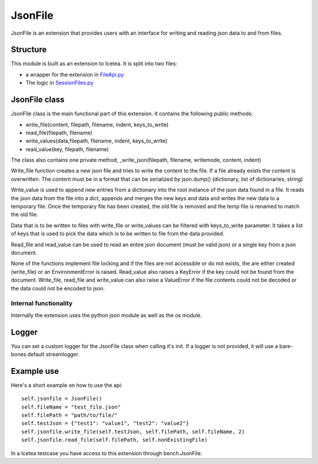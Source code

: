 ########
JsonFile
########

JsonFile is an extension that provides users with an interface
for writing and reading json data to and from files.

*********
Structure
*********

This module is built as an extension to Icetea.
It is split into two files:

* a wrapper for the extension in `FileApi.py <../icetea_lib/Extensions/FileApi.py>`_
* The logic in `SessionFiles.py <../icetea_lib/Extensions/file/SessionFiles.py>`_

**************
JsonFile class
**************

JsonFile class is the main functional part of this extension.
It contains the following public methods:

* write_file(content, filepath, filename, indent, keys_to_write)
* read_file(filepath, filename)
* write_values(data,filepath, filename, indent, keys_to_write)
* read_value(key, filepath, filename)

The class also contains one private method,
_write_json(filepath, filename, writemode, content, indent)

Write_file function creates a new json file and tries to
write the content to the file.
If a file already exists the content is overwritten.
The content must be in a format that can be serialized by json.dump()
(dictionary, list of dictionaries, string)

Write_value is used to append new entries from a dictionary
into the root instance of the json data found in a file.
It reads the json data from the file into a dict,
appends and merges the new keys and data and
writes the new data to a temporary file.
Once the temporary file has been created,
the old file is removed and the temp file
is renamed to match the old file.

Data that is to be written to files
with write_file or write_values can be filtered
with keys_to_write parameter.
It takes a list of keys that is used to pick
the data which is to be written to file from the data provided.

Read_file and read_value can be used to read an entire json document
(must be valid json) or a single key from a json document.

None of the functions implement file locking
and if the files are not accessible or do not exists,
the are either created (write_file) or an EnvironmentError is raised.
Read_value also raises a KeyError if
the key could not be found from the document.
Write_file, read_file and write_value can also raise a ValueError
if the file contents could not be decoded
or the data could not be encoded to json.

Internal functionality
======================

Internally the extension uses the python json module as well as the os module.

******
Logger
******

You can set a custom logger for the JsonFile class
when calling it's init.
If a logger is not provided,
it will use a bare-bones default streamlogger.

***********
Example use
***********
Here's a short example on how to use the api::

    self.jsonfile = JsonFile()
    self.fileName = "test_file.json"
    self.filePath = "path/to/file/"
    self.testJson = {"test1": "value1", "test2": "value2"}
    self.jsonfile.write_file(self.testJson, self.filePath, self.fileName, 2)
    self.jsonfile.read_file(self.filePath, self.nonExistingFile)

In a Icetea testcase you have access
to this extension through bench.JsonFile.
